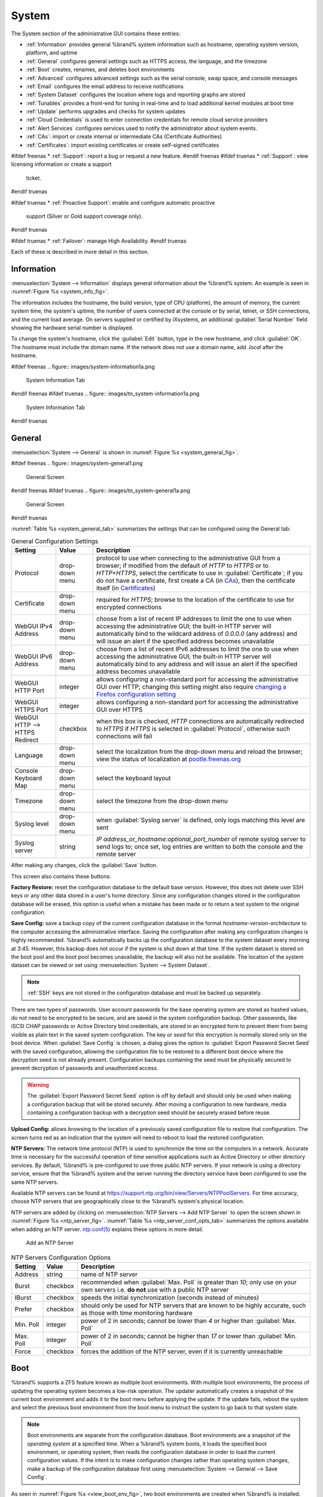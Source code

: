 .. _System:

System
======

The System section of the administrative GUI contains these entries:

* :ref:`Information` provides general %brand% system information
  such as hostname, operating system version, platform, and uptime

* :ref:`General` configures general settings such as HTTPS access, the
  language, and the timezone

* :ref:`Boot` creates, renames, and deletes boot environments

* :ref:`Advanced` configures advanced settings such as the serial
  console, swap space, and console messages

* :ref:`Email` configures the email address to receive notifications

* :ref:`System Dataset` configures the location where logs and
  reporting graphs are stored

* :ref:`Tunables` provides a front-end for tuning in real-time and to
  load additional kernel modules at boot time

* :ref:`Update` performs upgrades and checks for system
  updates

* :ref:`Cloud Credentials` is used to enter connection credentials for
  remote cloud service providers

* :ref:`Alert Services` configures services used to notify the
  administrator about system events.

* :ref:`CAs`: import or create internal or intermediate CAs
  (Certificate Authorities)

* :ref:`Certificates`: import existing certificates or create
  self-signed certificates

#ifdef freenas
* :ref:`Support`: report a bug or request a new feature.
#endif freenas
#ifdef truenas
* :ref:`Support`: view licensing information or create a support
  ticket.
#endif truenas

#ifdef truenas
* :ref:`Proactive Support`: enable and configure automatic proactive
  support (Silver or Gold support coverage only).
#endif truenas

#ifdef truenas
* :ref:`Failover`: manage High Availability.
#endif truenas


Each of these is described in more detail in this section.


.. _Information:

Information
-----------

:menuselection:`System --> Information`
displays general information about the %brand% system. An example is
seen in
:numref:`Figure %s <system_info_fig>`.

The information includes the hostname, the build version, type of CPU
(platform), the amount of memory, the current system time, the
system's uptime, the number of users connected at the console or by
serial, telnet, or SSH connections, and the current load average. On
servers supplied or certified by iXsystems, an additional
:guilabel:`Serial Number` field showing the hardware serial number is
displayed.

To change the system's hostname, click the :guilabel:`Edit` button,
type in the new hostname, and click :guilabel:`OK`. The hostname must
include the domain name. If the network does not use a domain name,
add *.local* after the hostname.


.. _system_info_fig:

#ifdef freenas
.. figure:: images/system-information1a.png

   System Information Tab
#endif freenas
#ifdef truenas
.. figure:: images/tn_system-information1a.png

   System Information Tab
#endif truenas


.. _General:

General
-------

:menuselection:`System --> General`
is shown in
:numref:`Figure %s <system_general_fig>`.

.. _system_general_fig:

#ifdef freenas
.. figure:: images/system-general1.png

   General Screen
#endif freenas
#ifdef truenas
.. figure:: images/tn_system-general1a.png

   General Screen
#endif truenas


:numref:`Table %s <system_general_tab>` summarizes the settings that
can be configured using the General tab:


.. tabularcolumns:: |>{\RaggedRight}p{\dimexpr 0.25\linewidth-2\tabcolsep}
                    |>{\RaggedRight}p{\dimexpr 0.12\linewidth-2\tabcolsep}
                    |>{\RaggedRight}p{\dimexpr 0.63\linewidth-2\tabcolsep}|

.. _system_general_tab:

.. table:: General Configuration Settings
   :class: longtable

   +----------------------+----------------+--------------------------------------------------------------------------------------------------------------------------+
   | Setting              | Value          | Description                                                                                                              |
   |                      |                |                                                                                                                          |
   +======================+================+==========================================================================================================================+
   | Protocol             | drop-down menu | protocol to use when connecting to the administrative GUI from a browser; if modified from the default of *HTTP* to      |
   |                      |                | *HTTPS* or to                                                                                                            |
   |                      |                | *HTTP+HTTPS*, select the certificate to use in :guilabel:`Certificate`; if you do not have a certificate, first          |
   |                      |                | create a CA (in `CAs`_), then the certificate itself (in `Certificates`_)                                                |
   |                      |                |                                                                                                                          |
   +----------------------+----------------+--------------------------------------------------------------------------------------------------------------------------+
   | Certificate          | drop-down menu | required for *HTTPS*; browse to the location of the certificate to use for encrypted connections                         |
   |                      |                |                                                                                                                          |
   +----------------------+----------------+--------------------------------------------------------------------------------------------------------------------------+
   | WebGUI IPv4 Address  | drop-down menu | choose from a list of recent IP addresses to limit the one to use when accessing the administrative GUI; the             |
   |                      |                | built-in HTTP server will automatically bind to the wildcard address of *0.0.0.0* (any address) and will issue an        |
   |                      |                | alert if the specified address becomes unavailable                                                                       |
   |                      |                |                                                                                                                          |
   +----------------------+----------------+--------------------------------------------------------------------------------------------------------------------------+
   | WebGUI IPv6 Address  | drop-down menu | choose from a list of recent IPv6 addresses to limit the one to use when accessing the administrative GUI; the           |
   |                      |                | built-in HTTP server will automatically bind to any address and will issue an alert                                      |
   |                      |                | if the specified address becomes unavailable                                                                             |
   |                      |                |                                                                                                                          |
   +----------------------+----------------+--------------------------------------------------------------------------------------------------------------------------+
   | WebGUI HTTP Port     | integer        | allows configuring a non-standard port for accessing the administrative GUI over HTTP; changing this setting             |
   |                      |                | might also require                                                                                                       |
   |                      |                | `changing a Firefox configuration setting                                                                                |
   |                      |                | <http://www.redbrick.dcu.ie/%7Ed_fens/articles/Firefox:_This_Address_is_Restricted>`_                                    |
   +----------------------+----------------+--------------------------------------------------------------------------------------------------------------------------+
   | WebGUI HTTPS Port    | integer        | allows configuring a non-standard port for accessing the administrative GUI over HTTPS                                   |
   |                      |                |                                                                                                                          |
   +----------------------+----------------+--------------------------------------------------------------------------------------------------------------------------+
   | WebGUI HTTP -->      | checkbox       | when this box is checked, *HTTP* connections are automatically redirected to                                             |
   | HTTPS Redirect       |                | *HTTPS* if                                                                                                               |
   |                      |                | *HTTPS* is selected in :guilabel:`Protocol`, otherwise such connections will fail                                        |
   |                      |                |                                                                                                                          |
   |                      |                |                                                                                                                          |
   +----------------------+----------------+--------------------------------------------------------------------------------------------------------------------------+
   | Language             | drop-down menu | select the localization from the drop-down menu and reload the browser; view the status of localization at               |
   |                      |                | `pootle.freenas.org <http://pootle.freenas.org/>`_                                                                       |
   |                      |                |                                                                                                                          |
   +----------------------+----------------+--------------------------------------------------------------------------------------------------------------------------+
   | Console Keyboard Map | drop-down menu | select the keyboard layout                                                                                               |
   |                      |                |                                                                                                                          |
   +----------------------+----------------+--------------------------------------------------------------------------------------------------------------------------+
   | Timezone             | drop-down menu | select the timezone from the drop-down menu                                                                              |
   |                      |                |                                                                                                                          |
   +----------------------+----------------+--------------------------------------------------------------------------------------------------------------------------+
   | Syslog level         | drop-down menu | when :guilabel:`Syslog server` is defined, only logs matching this level are sent                                        |
   |                      |                |                                                                                                                          |
   +----------------------+----------------+--------------------------------------------------------------------------------------------------------------------------+
   | Syslog server        | string         | *IP address_or_hostname:optional_port_number* of remote syslog server to send logs to; once set, log entries             |
   |                      |                | are written to both the console and the remote server                                                                    |
   |                      |                |                                                                                                                          |
   +----------------------+----------------+--------------------------------------------------------------------------------------------------------------------------+


After making any changes, click the :guilabel:`Save` button.

This screen also contains these buttons:

**Factory Restore:** reset the configuration database to the default
base version. However, this does not delete user SSH keys or any other
data stored in a user's home directory. Since any configuration
changes stored in the configuration database will be erased, this
option is useful when a mistake has been made or to return a test
system to the original configuration.

**Save Config:** save a backup copy of the current configuration
database in the format *hostname-version-architecture* to the computer
accessing the administrative interface. Saving the configuration after
making any configuration changes is highly recommended. %brand%
automatically backs up the configuration database to the system
dataset every morning at 3:45. However, this backup does not occur if
the system is shut down at that time. If the system dataset is stored
on the boot pool and the boot pool becomes unavailable, the backup
will also not be available. The location of the system dataset can be
viewed or set using
:menuselection:`System --> System Dataset`.


.. note:: :ref:`SSH` keys are not stored in the configuration database
   and must be backed up separately.


There are two types of passwords. User account passwords for the base
operating system are stored as hashed values, do not need to be
encrypted to be secure, and are saved in the system configuration
backup. Other passwords, like iSCSI CHAP passwords or Active Directory
bind credentials, are stored in an encrypted form to prevent them from
being visible as plain text in the saved system configuration. The key
or *seed* for this encryption is normally stored only on the boot
device. When :guilabel:`Save Config` is chosen, a dialog gives the
option to :guilabel:`Export Password Secret Seed` with the saved
configuration, allowing the configuration file to be restored to
a different boot device where the decryption seed is not already
present. Configuration backups containing the seed must be physically
secured to prevent decryption of passwords and unauthorized access.

.. warning:: The :guilabel:`Export Password Secret Seed` option is off
   by default and should only be used when making a configuration
   backup that will be stored securely. After moving a configuration
   to new hardware, media containing a configuration backup with a
   decryption seed should be securely erased before reuse.

**Upload Config:** allows browsing to the location of a previously
saved configuration file to restore that configuration. The screen
turns red as an indication that the system will need to reboot to load
the restored configuration.

**NTP Servers:** The network time protocol (NTP) is used to
synchronize the time on the computers in a network. Accurate time is
necessary for the successful operation of time sensitive applications
such as Active Directory or other directory services. By default,
%brand% is pre-configured to use three public NTP servers. If your
network is using a directory service, ensure that the %brand% system
and the server running the directory service have been configured to
use the same NTP servers.

Available NTP servers can be found at
`<https://support.ntp.org/bin/view/Servers/NTPPoolServers>`_.
For time accuracy, choose NTP servers that are geographically close to
the %brand% system's physical location.

NTP servers are added by clicking on
:menuselection:`NTP Servers --> Add NTP Server`
to open the screen shown in
:numref:`Figure %s <ntp_server_fig>`.
:numref:`Table %s <ntp_server_conf_opts_tab>`
summarizes the options available when adding an NTP server.
`ntp.conf(5) <http://www.freebsd.org/cgi/man.cgi?query=ntp.conf>`_
explains these options in more detail.


.. _ntp_server_fig:

.. figure:: images/ntp1.png

   Add an NTP Server


.. tabularcolumns:: |>{\RaggedRight}p{\dimexpr 0.25\linewidth-2\tabcolsep}
                    |>{\RaggedRight}p{\dimexpr 0.12\linewidth-2\tabcolsep}
                    |>{\RaggedRight}p{\dimexpr 0.63\linewidth-2\tabcolsep}|

.. _ntp_server_conf_opts_tab:

.. table:: NTP Servers Configuration Options
   :class: longtable

   +-------------+-----------+----------------------------------------------------------------------------------------------------+
   | Setting     | Value     | Description                                                                                        |
   |             |           |                                                                                                    |
   |             |           |                                                                                                    |
   +=============+===========+====================================================================================================+
   | Address     | string    | name of NTP server                                                                                 |
   |             |           |                                                                                                    |
   +-------------+-----------+----------------------------------------------------------------------------------------------------+
   | Burst       | checkbox  | recommended when :guilabel:`Max. Poll` is greater than *10*; only use on your own servers i.e.     |
   |             |           | **do not** use with a public NTP server                                                            |
   |             |           |                                                                                                    |
   +-------------+-----------+----------------------------------------------------------------------------------------------------+
   | IBurst      | checkbox  | speeds the initial synchronization (seconds instead of minutes)                                    |
   |             |           |                                                                                                    |
   +-------------+-----------+----------------------------------------------------------------------------------------------------+
   | Prefer      | checkbox  | should only be used for NTP servers that are known to be highly accurate, such as those with       |
   |             |           | time monitoring hardware                                                                           |
   +-------------+-----------+----------------------------------------------------------------------------------------------------+
   | Min. Poll   | integer   | power of 2 in seconds; cannot be lower than                                                        |
   |             |           | *4* or higher than :guilabel:`Max. Poll`                                                           |
   |             |           |                                                                                                    |
   +-------------+-----------+----------------------------------------------------------------------------------------------------+
   | Max. Poll   | integer   | power of 2 in seconds; cannot be higher than                                                       |
   |             |           | *17* or lower than :guilabel:`Min. Poll`                                                           |
   |             |           |                                                                                                    |
   +-------------+-----------+----------------------------------------------------------------------------------------------------+
   | Force       | checkbox  | forces the addition of the NTP server, even if it is currently unreachable                         |
   |             |           |                                                                                                    |
   +-------------+-----------+----------------------------------------------------------------------------------------------------+


.. index:: Boot Environments, Multiple Boot Environments
.. _Boot:

Boot
----

%brand% supports a ZFS feature known as multiple boot environments.
With multiple boot environments, the process of updating the operating
system becomes a low-risk operation. The updater automatically creates
a snapshot of the current boot environment and adds it to the boot
menu before applying the update. If the update fails, reboot the
system and select the previous boot environment from the boot menu to
instruct the system to go back to that system state.

.. note:: Boot environments are separate from the configuration
   database. Boot environments are a snapshot of the
   *operating system* at a specified time. When a %brand% system
   boots, it loads the specified boot environment, or operating
   system, then reads the configuration database in order to load the
   current configuration values. If the intent is to make
   configuration changes rather than operating system changes, make a
   backup of the configuration database first using
   :menuselection:`System --> General --> Save Config`.

As seen in
:numref:`Figure %s <view_boot_env_fig>`,
two boot environments are created when %brand% is installed. The
system will boot into the *default* boot environment and users can
make their changes and update from this version. The other boot
environment, named *Initial-Install* can be booted into if the system
needs to be returned to a pristine, non-configured version of the
installation.

If the :ref:`Wizard` was used, a third boot environment called
:samp:`Wizard-{date}` is also created, indicating the date and time
the :ref:`Wizard` was run.

.. _view_boot_env_fig:

#ifdef freenas
.. figure:: images/system-bootenv1a.png

   Viewing Boot Environments
#endif freenas
#ifdef truenas
.. figure:: images/tn_system-bootenv1a.png

   Viewing Boot Environments
#endif truenas


Each boot environment entry contains this information:

* **Name:** the name of the boot entry as it will appear in the boot
  menu.

* **Active:** indicates which entry will boot by default if the user
  does not select another entry in the boot menu.

* **Created:** indicates the date and time the boot entry was created.

* **Keep:** indicates whether or not this boot environment can be
  pruned if an update does not have enough space to proceed. Click the
  entry's :guilabel:`Keep` button if that boot environment should not
  be automatically pruned.

Highlight an entry to view its configuration buttons.  These
configuration buttons are shown:

* **Rename:** used to change the name of the boot environment.

* **Keep/Unkeep:** used to toggle whether or not the updater can prune
  (automatically delete) this boot environment if there is not enough
  space to proceed with the update.

* **Clone:** used to create a copy of the highlighted boot
  environment.

* **Delete:** used to delete the highlighted entry, which also removes
  that entry from the boot menu. Since you cannot delete an entry that
  has been activated, this button will not appear for the active boot
  environment. If you need to delete an entry that  is currently
  activated, first activate another entry, which will clear the
  *On reboot* field of the currently activated entry. Note that this
  button will not be displayed for the *default* boot environment as
  this entry is needed in order to return the system to the original
  installation state.

* **Activate:** only appears on entries which are not currently set to
  :guilabel:`Active`. Changes the selected entry to the default boot
  entry on next boot. Its status changes to :guilabel:`On Reboot` and
  the current :guilabel:`Active` entry changes from
  :guilabel:`On Reboot, Now` to :guilabel:`Now`, indicating that it
  was used on the last boot but will not be used on the next boot.

The buttons above the boot entries can be used to:

* **Create:** a manual boot environment. A pop-up menu prompts for
  entry of a :guilabel:`Name` for the boot environment. When entering
  the name, only alphanumeric characters, underscores, and dashes are
  allowed.

* **Scrub Boot:** can be used to perform a manual scrub of the boot
  devices. By default, the boot device is scrubbed every 7 days. To
  change the default interval, change the number in the
  :guilabel:`Automatic scrub interval (in days)` field. The date and
  results of the last scrub are also listed in this screen. The
  condition of the boot device should be listed as *HEALTHY*.

* **Status:** click this button to see the status of the boot devices.
  :numref:`Figure %s <status_boot_dev_fig>`,
  shows only one boot device, which is *ONLINE*.


.. _status_boot_dev_fig:

#ifdef freenas
.. figure:: images/be2.png

   Viewing the Status of the Boot Device
#endif freenas
#ifdef truenas
.. figure:: images/tn_be2.png

   Viewing the Status of the Boot Device
#endif truenas


#ifdef freenas
If the system has a mirrored boot device and one of the boot devices
has an *OFFLINE* :guilabel:`Status`, click the device to replace,
then click :guilabel:`Replace` to rebuild the boot mirror.
#endif freenas
#ifdef truenas
If one of the boot devices has a :guilabel:`Status` of *OFFLINE*,
click the device to replace, select the new replacement device, and
click :guilabel:`Replace Disk` to rebuild the boot mirror.
#endif truenas

#ifdef freenas
Note that
**you cannot replace the boot device if it is the only boot device**
as it contains the operating system itself.
#endif freenas

:numref:`Figure %s <be_in_menu_fig>`
shows a sample boot menu.


.. _be_in_menu_fig:

#ifdef freenas
.. figure:: images/be3c.png

   Boot Environments in Boot Menu
#endif freenas
#ifdef truenas
.. figure:: images/tn_be3b.png

   Boot Environments in Boot Menu
#endif truenas


The first entry is the active boot environment, or the one that the
system has been configured to boot into. To boot into a different boot
environment, press the :kbd:`spacebar` to pause this screen, use the
down arrow to select :guilabel:`Boot Environment Menu`, and press
:kbd:`Enter`. A menu displays the other available boot environments.
Use the up/down arrows to select the desired boot environment and
press :kbd:`Enter` to boot into it. To always boot into that boot
environment, go to :menuselection:`System --> Boot`, highlight that
entry, and click the :guilabel:`Activate` button.


#ifdef freenas
.. index:: Mirroring the Boot Device
.. _Mirroring the Boot Device:

Mirroring the Boot Device
~~~~~~~~~~~~~~~~~~~~~~~~~

If the system is currently booting from one device, you can add
another device to create a mirrored boot device. This way, if one
device fails, the system still has a copy of the boot file system and
can be configured to boot from the remaining device in the mirror.

.. note:: When adding another boot device, it must be the same size
   (or larger) as the existing boot device. Different models of USB
   devices which advertise the same size may not necessarily be the
   same size. For this reason, it is recommended to use the same model
   of USB drive.

In the example shown in
:numref:`Figure %s <mirror_boot_dev_fig>`,
the user has clicked
:menuselection:`System --> Boot --> Status`
to display the current status of the boot device. The example
indicates that there is currently one device, *ada0p2*, its status is
*ONLINE*, and it is currently the only boot device as indicated by the
word *stripe*. To create a mirrored boot device, click either the
entry called *freenas-boot* or *stripe*, then click the
:guilabel:`Attach` button. If another device is available, it appears
in the :guilabel:`Member disk` drop-down menu. Select the desired
device, then click :guilabel:`Attach Disk`.


.. _mirror_boot_dev_fig:

.. figure:: images/mirror1.png

   Mirroring a Boot Device


Once the mirror is created, the :guilabel:`Status` screen indicates
that it is now a *mirror*. The number of devices in the mirror are
shown, as seen in the example in
:numref:`Figure %s <mirror_boot_status_fig>`.

.. _mirror_boot_status_fig:

.. figure:: images/mirror2.png

   Viewing the Status of a Mirrored Boot Device
#endif freenas


.. _Advanced:

Advanced
--------

:menuselection:`System --> Advanced`
is shown in
:numref:`Figure %s <system_adv_fig>`.
The configurable settings are summarized in
:numref:`Table %s <adv_config_tab>`.


.. _system_adv_fig:

#ifdef freenas
.. figure:: images/system-advanced1a.png

   Advanced Screen
#endif freenas
#ifdef truenas
.. figure:: images/tn_system-advanced1b.png

   Advanced Screen
#endif truenas


.. tabularcolumns:: |>{\RaggedRight}p{\dimexpr 0.25\linewidth-2\tabcolsep}
                    |>{\RaggedRight}p{\dimexpr 0.12\linewidth-2\tabcolsep}
                    |>{\RaggedRight}p{\dimexpr 0.63\linewidth-2\tabcolsep}|

.. _adv_config_tab:

.. table:: Advanced Configuration Settings
   :class: longtable

   +------------------------------------------+----------------------------------+------------------------------------------------------------------------------+
   | Setting                                  | Value                            | Description                                                                  |
   |                                          |                                  |                                                                              |
   +==========================================+==================================+==============================================================================+
   | Show Text Console Without Password Prompt| checkbox                         | unchecking this box removes the console menu shown in                        |
   |                                          |                                  | :numref:`Figure %s <console_setup_menu_fig>`                                 |
   +------------------------------------------+----------------------------------+------------------------------------------------------------------------------+
   | Use Serial Console                       | checkbox                         | **do not** check this box if the serial port is disabled                     |
   |                                          |                                  |                                                                              |
   +------------------------------------------+----------------------------------+------------------------------------------------------------------------------+
   | Serial Port Address                      | string                           | serial port address in hex                                                   |
   |                                          |                                  |                                                                              |
   +------------------------------------------+----------------------------------+------------------------------------------------------------------------------+
   | Serial Port Speed                        | drop-down menu                   | select the speed used by the serial port                                     |
   |                                          |                                  |                                                                              |
   +------------------------------------------+----------------------------------+------------------------------------------------------------------------------+
   | Enable screen saver                      | checkbox                         | enable or disable the console screen saver                                   |
   |                                          |                                  |                                                                              |
   +------------------------------------------+----------------------------------+------------------------------------------------------------------------------+
   | Enable powerd (Power Saving Daemon)      | checkbox                         | `powerd(8) <http://www.freebsd.org/cgi/man.cgi?query=powerd>`_               |
   |                                          |                                  | monitors the system state and sets the CPU frequency accordingly             |
   |                                          |                                  |                                                                              |
   #ifdef freenas
   +------------------------------------------+----------------------------------+------------------------------------------------------------------------------+
   | Swap size                                | non-zero integer representing GB | by default, all data disks are created with this amount of swap; this        |
   |                                          |                                  | setting does not affect log or cache devices as they are created without     |
   |                                          |                                  | swap                                                                         |
   |                                          |                                  |                                                                              |
   #endif freenas
   +------------------------------------------+----------------------------------+------------------------------------------------------------------------------+
   | Show console messages in the footer      | checkbox                         | display console messages in real time at bottom of browser; click the        |
   |                                          |                                  | console to bring up a scrollable screen; check the :guilabel:`Stop refresh`  |
   |                                          |                                  | box in the scrollable screen to pause updating and uncheck the box           |
   |                                          |                                  | to continue to watch the messages as they occur                              |
   |                                          |                                  |                                                                              |
   +------------------------------------------+----------------------------------+------------------------------------------------------------------------------+
   | Show tracebacks in case of fatal errors  | checkbox                         | provides a pop-up of diagnostic information when a fatal error occurs        |
   |                                          |                                  |                                                                              |
   +------------------------------------------+----------------------------------+------------------------------------------------------------------------------+
   | Show advanced fields by default          | checkbox                         | several GUI menus provide an :guilabel:`Advanced Mode` button to access      |
   |                                          |                                  | additional features; enabling this shows these features by default           |
   |                                          |                                  |                                                                              |
   +------------------------------------------+----------------------------------+------------------------------------------------------------------------------+
   | Enable autotune                          | checkbox                         | enables :ref:`autotune` which attempts to optimize the system depending      |
   |                                          |                                  | upon the hardware which is installed                                         |
   |                                          |                                  |                                                                              |
   +------------------------------------------+----------------------------------+------------------------------------------------------------------------------+
   | Enable debug kernel                      | checkbox                         | when checked, next boot uses a debug version of the kernel                   |
   |                                          |                                  |                                                                              |
   +------------------------------------------+----------------------------------+------------------------------------------------------------------------------+
   | Enable automatic upload of kernel        | checkbox                         | when checked, kernel crash dumps and telemetry (some system stats, collectd  |
   | crash dumps and daily telemetry          |                                  | RRDs, and select syslog messages) are automatically sent to the development  |
   |                                          |                                  | team for diagnosis                                                           |
   |                                          |                                  |                                                                              |
   +------------------------------------------+----------------------------------+------------------------------------------------------------------------------+
   | MOTD banner                              | string                           | message to be shown when a user logs in with SSH                             |
   |                                          |                                  |                                                                              |
   +------------------------------------------+----------------------------------+------------------------------------------------------------------------------+
   | Periodic Notification User               | drop-down menu                   | user to receive security output emails; this output runs nightly             |
   |                                          |                                  | but only sends an email when the system reboots or encounters an error       |
   |                                          |                                  |                                                                              |
   +------------------------------------------+----------------------------------+------------------------------------------------------------------------------+
   | Remote Graphite Server hostname          | string                           | IP address or hostname of a remote server running                            |
   |                                          |                                  | `Graphite <http://graphite.wikidot.com/>`_                                   |
   |                                          |                                  |                                                                              |
   +------------------------------------------+----------------------------------+------------------------------------------------------------------------------+
   | Use FQDN for logging                     | checkbox                         | when checked, include the Fully-Qualified Domain Name in logs to precisely   |
   |                                          |                                  | identify systems with similar hostnames                                      |
   +------------------------------------------+----------------------------------+------------------------------------------------------------------------------+

Click the :guilabel:`Save` button after making any changes.

This tab also contains this button:

**Save Debug:** used to generate a text file of diagnostic
information. After the debug data is collected, the system prompts for
a location to save the generated ASCII text file.


.. index:: Autotune
.. _Autotune:

Autotune
~~~~~~~~

#ifdef freenas
%brand% provides an autotune script which optimizes the system
depending on the installed hardware. For example, if a ZFS volume
exists on a system with limited RAM, the autotune script automatically
adjusts some ZFS sysctl values in an attempt to minimize ZFS memory
starvation issues. It should only be used as a temporary measure on a
system that hangs until the underlying hardware issue is addressed by
adding more RAM. Autotune will always slow such a system, as it caps
the ARC.

The :guilabel:`Enable autotune` checkbox in
:menuselection:`System --> Advanced`
is unchecked by default. Check this box to run the autotuner at boot
time. If you would like the script to run immediately, the system must
be rebooted.

If the autotune script adjusts any settings, the changed values appear
in
:menuselection:`System --> Tunables`.
These values can be modified and overridden. Note that deleting
tunables that were created by autotune only affects the current
session, as autotune-set tunables are recreated at boot.

When attempting to increase the performance of the %brand% system, and
particularly when the current hardware may be limiting performance,
try enabling autotune.

For those who wish to see which checks are performed, the autotune
script is located in :file:`/usr/local/bin/autotune`.
#endif freenas
#ifdef truenas
%brand% provides an autotune script which optimizes the system. The
:guilabel:`Enable autotune` checkbox in
:menuselection:`System --> Advanced` is checked by default, so this
script runs automatically. It is recommended to leave autotune enabled
unless advised otherwise by an iXsystems support engineer.

If the autotune script adjusts any settings, the changed values appear
in
:menuselection:`System --> Tunables`.
While these values can be modified and overridden, speak to your
support engineer beforehand as manual changes can have a negative
impact on system performance. Note that deleting tunables that
were created by autotune only affects the current session, as
autotune-set tunables are recreated at boot.

For those who wish to see which checks are performed, the autotune
script is located in :file:`/usr/local/bin/autotune`.
#endif truenas


.. index:: Email
.. _Email:

Email
-----

An automatic script sends a nightly email to the *root* user account
containing important information such as the health of the disks.
:ref:`Alert` events are also emailed to the *root* user account.
Problems with :ref:`Scrubs` are reported separately in an email sent
at 03:00AM.


.. note:: :ref:`S.M.A.R.T.` reports are mailed separately to the
   address configured in that service.


The administrator typically does not read email directly on
the %brand% system. Instead, these emails are usually sent to an
external email address where they can be read more conveniently. It is
important to configure the system so it can send these emails to the
administrator's remote email account so they are aware of problems or
status changes.

The first step is to set the remote address where email will be sent.
Select
:menuselection:`Users --> View Users`, click on *root* to highlight
that user, then click :guilabel:`Change E-mail`. Enter the email
address on the remote system where email is to be sent, like
*admin@example.com*.

Additional configuration is performed with
:menuselection:`System --> Email`,
shown in
:numref:`Figure %s <email_conf_fig>`.


.. _email_conf_fig:

#ifdef freenas
.. figure:: images/system-email1.png

   Email Screen
#endif freenas
#ifdef truenas
.. figure:: images/tn_system-email1a.png

   Email Screen
#endif truenas


.. tabularcolumns:: |p{1.2in}|p{1.2in}|p{3.6in}|
.. tabularcolumns:: |>{\RaggedRight}p{\dimexpr 0.20\linewidth-2\tabcolsep}
                    |>{\RaggedRight}p{\dimexpr 0.20\linewidth-2\tabcolsep}
                    |>{\RaggedRight}p{\dimexpr 0.60\linewidth-2\tabcolsep}|

.. _email_conf_tab:

.. table:: Email Configuration Settings
   :class: longtable

   +----------------------+----------------------+-------------------------------------------------------------------------------------------------+
   | Setting              | Value                | Description                                                                                     |
   |                      |                      |                                                                                                 |
   +======================+======================+=================================================================================================+
   | From email           | string               | the envelope **From** address shown in the email; this can be set to assist with filtering      |
   |                      |                      | mail on the receiving system                                                                    |
   +----------------------+----------------------+-------------------------------------------------------------------------------------------------+
   | Outgoing mail server | string or IP address | hostname or IP address of SMTP server to use for sending this email                             |
   |                      |                      |                                                                                                 |
   +----------------------+----------------------+-------------------------------------------------------------------------------------------------+
   | Port to connect to   | integer              | SMTP port number, typically *25*,                                                               |
   |                      |                      | *465* (secure SMTP), or                                                                         |
   |                      |                      | *587* (submission)                                                                              |
   |                      |                      |                                                                                                 |
   +----------------------+----------------------+-------------------------------------------------------------------------------------------------+
   | TLS/SSL              | drop-down menu       | encryption type; choices are *Plain*,                                                           |
   |                      |                      | *SSL*, or                                                                                       |
   |                      |                      | *TLS*                                                                                           |
   |                      |                      |                                                                                                 |
   +----------------------+----------------------+-------------------------------------------------------------------------------------------------+
   | Use                  | checkbox             | enable/disable                                                                                  |
   | SMTP                 |                      | `SMTP AUTH <http://en.wikipedia.org/wiki/SMTP_Authentication>`_                                 |
   | Authentication       |                      | using PLAIN SASL; if checked, enter the required :guilabel:`Username` and                       |
   |                      |                      | :guilabel:`Password`                                                                            |
   +----------------------+----------------------+-------------------------------------------------------------------------------------------------+
   | Username             | string               | enter the username if the SMTP server requires authentication                                   |
   |                      |                      |                                                                                                 |
   +----------------------+----------------------+-------------------------------------------------------------------------------------------------+
   | Password             | string               | enter the password if the SMTP server requires authentication                                   |
   |                      |                      |                                                                                                 |
   +----------------------+----------------------+-------------------------------------------------------------------------------------------------+
   | Password             | string               | enter the same password again for confirmation                                                  |
   | Confirmation         |                      |                                                                                                 |
   +----------------------+----------------------+-------------------------------------------------------------------------------------------------+


Click the :guilabel:`Send Test Mail` button to verify that the
configured email settings are working. If the test email fails,
double-check the destination email address by clicking the
:guilabel:`Change E-mail` button for the *root* account in
:menuselection:`Account --> Users --> View Users`.
Test mail cannot be sent unless the *root* email address has been set.

Configuring email for TLS/SSL email providers is described in
`Are you having trouble getting FreeNAS to email you in Gmail?
<https://forums.freenas.org/index.php?threads/are-you-having-trouble-getting-freenas-to-email-you-in-gmail.22517/>`_.


.. note: The %brand% user who receives periodic email can be set with
   :menuselection:`System --> Advanced` in the
   :guilabel:`Periodic Notification User` field.


.. index:: System Dataset

.. _System Dataset:

System Dataset
--------------

:menuselection:`System --> System Dataset`,
shown in
:numref:`Figure %s <system_dataset_fig>`,
is used to select the pool which will contain the persistent system
dataset. The system dataset stores debugging core files and Samba4
metadata such as the user/group cache and share level permissions. If
the %brand% system is configured to be a Domain Controller, all of
the domain controller state is stored there as well, including domain
controller users and groups.

.. note:: When the system dataset is moved, a new dataset is created
   and set active. The old dataset is intentionally not deleted by
   the system because the move might be transient or the information
   in the old dataset might be useful for later recovery.


.. _system_dataset_fig:

#ifdef freenas
.. figure:: images/system-system-dataset1.png

   System Dataset Screen
#endif freenas
#ifdef truenas
.. figure:: images/tn_system-system-dataset1a.png

   System Dataset Screen
#endif truenas

.. note:: Encrypted volumes are not displayed in the
   :guilabel:`System dataset pool` drop-down menu.

The system dataset can optionally be configured to also store the
system log and :ref:`Reporting` information. If there are lots of log
entries or reporting information, moving these to the system dataset
will prevent :file:`/var/` on the device holding the operating system
from filling up as :file:`/var/` has limited space.

Use the drop-down menu to select the ZFS volume (pool) to contain the
system dataset. Whenever the location of the system dataset is
changed, a pop-up warning indicates that the SMB service must be
restarted, causing a temporary outage of any active SMB connections.

#ifdef truenas
.. note:: It is recommended to store the system dataset on the
   :file:`freenas-boot` pool. For this reason, a yellow system alert
   will be generated when the system dataset is configured to
   use another pool.
#endif truenas

To store the system log on the system dataset, check the
:guilabel:`Syslog` box.

To store the reporting information on the system dataset, check the
:guilabel:`Reporting Database` box.

If you make any changes, click the :guilabel:`Save` button to save
them.

If you change the pool storing the system dataset at a later time,
%brand% will automatically migrate the existing data in the system
dataset to the new location.


.. note:: Depending on configuration, the system dataset can occupy a
   large amount of space and receive frequent writes. Do not put the
   system dataset on a flash drive or other media with limited space
   or write life.


.. index:: Tunables
.. _Tunables:

Tunables
--------

:menuselection:`System --> Tunables`
can be used to manage the following:

#. **FreeBSD sysctls:** a
   `sysctl(8) <http://www.freebsd.org/cgi/man.cgi?query=sysctl>`_
   makes changes to the FreeBSD kernel running on a %brand% system
   and can be used to tune the system.

#. **FreeBSD loaders:** a loader is only loaded when a FreeBSD-based
   system boots and can be used to pass a parameter to the kernel or
   to load an additional kernel module such as a FreeBSD hardware
   driver.

#. **FreeBSD rc.conf options:**
   `rc.conf(5)
   <https://www.freebsd.org/cgi/man.cgi?query=rc.conf&manpath=FreeBSD+11.0-RELEASE>`_
   is used to pass system configuration options to the system startup
   scripts as the system boots. Since %brand% has been optimized for
   storage, not all of the services mentioned in rc.conf(5) are
   available for configuration. Note that in %brand%, customized
   rc.conf options are stored in
   :file:`/tmp/rc.conf.freenas`.

.. warning:: Adding a sysctl, loader, or :file:`rc.conf` option is an
   advanced feature. A sysctl immediately affects the kernel running
   the %brand% system and a loader could adversely affect the ability
   of the %brand% system to successfully boot.
   **Do not create a tunable on a production system unless you
   understand and have tested the ramifications of that change.**

Since sysctl, loader, and rc.conf values are specific to the kernel
parameter to be tuned, the driver to be loaded, or the service to
configure, descriptions and suggested values can be found in the man
page for the specific driver and in many sections of the
`FreeBSD Handbook <http://www.freebsd.org/handbook>`_.

To add a loader, sysctl, or :file:`rc.conf` option, go to
:menuselection:`System --> Tunables --> Add Tunable`,
to access the screen shown in seen in
:numref:`Figure %s <add_tunable_fig>`.


.. _add_tunable_fig:

.. figure:: images/tunable.png

   Adding a Tunable

:numref:`Table %s <add_tunable_tab>`
summarizes the options when adding a tunable.


.. tabularcolumns:: |>{\RaggedRight}p{\dimexpr 0.16\linewidth-2\tabcolsep}
                    |>{\RaggedRight}p{\dimexpr 0.20\linewidth-2\tabcolsep}
                    |>{\RaggedRight}p{\dimexpr 0.64\linewidth-2\tabcolsep}|

.. _add_tunable_tab:

.. table:: Adding a Tunable
   :class: longtable

   +-------------+-------------------+-------------------------------------------------------------------------------------+
   | Setting     | Value             | Description                                                                         |
   |             |                   |                                                                                     |
   |             |                   |                                                                                     |
   +=============+===================+=====================================================================================+
   | Variable    | string            | typically the name of the sysctl or driver to load, as indicated by its man page    |
   |             |                   |                                                                                     |
   +-------------+-------------------+-------------------------------------------------------------------------------------+
   | Value       | integer or string | value to associate with :guilabel:`Variable`; typically this is set to *YES*        |
   |             |                   | to enable the sysctl or driver specified by the "Variable"                          |
   |             |                   |                                                                                     |
   +-------------+-------------------+-------------------------------------------------------------------------------------+
   | Type        | drop-down menu    | choices are *Loader*,                                                               |
   |             |                   | *rc.conf*, or                                                                       |
   |             |                   | *Sysctl*                                                                            |
   |             |                   |                                                                                     |
   +-------------+-------------------+-------------------------------------------------------------------------------------+
   | Comment     | string            | optional, but a useful reminder for the reason behind adding this tunable           |
   |             |                   |                                                                                     |
   +-------------+-------------------+-------------------------------------------------------------------------------------+
   | Enabled     | checkbox          | uncheck if you would like to disable the tunable without deleting it                |
   |             |                   |                                                                                     |
   +-------------+-------------------+-------------------------------------------------------------------------------------+


.. note:: As soon as a *Sysctl* is added or edited, the running kernel
   changes that variable to the value specified. However, when a
   *Loader* or *rc.conf* value is changed, it does not take effect
   until the system is rebooted. Regardless of the type of tunable,
   changes persist at each boot and across upgrades unless the tunable
   is deleted or its :guilabel:`Enabled` checkbox is unchecked.

Any added tunables are listed in
:menuselection:`System --> Tunables`.
To change the value of an existing tunable, click its :guilabel:`Edit`
button. To remove a tunable, click its :guilabel:`Delete` button.

Restarting the %brand% system after making sysctl changes is
recommended. Some sysctls only take effect at system startup, and
restarting the system guarantees that the setting values correspond
with what is being used by the running system.

The GUI does not display the sysctls that are pre-set when %brand% is
installed. %brand% |release| ships with the following sysctls set:

#ifdef freenas
.. code-block:: none

   kern.metadelay=3
   kern.dirdelay=4
   kern.filedelay=5
   kern.coredump=1
   kern.sugid_coredump=1
   vfs.timestamp_precision=3
   net.link.lagg.lacp.default_strict_mode=0
   vfs.zfs.min_auto_ashift=12
#endif freenas
#ifdef truenas
.. code-block:: none

   kern.metadelay=3
   kern.dirdelay=4
   kern.filedelay=5
   kern.coredump=0
   net.inet.carp.preempt=1
   debug.ddb.textdump.pending=1
   vfs.nfsd.tcpcachetimeo=300
   vfs.nfsd.tcphighwater=150000
   vfs.zfs.vdev.larger_ashift_minimal=0
   net.inet.carp.senderr_demotion_factor=0
   net.inet.carp.ifdown_demotion_factor=0
#endif truenas

**Do not add or edit these default sysctls** as doing so may render
the system unusable.

The GUI does not display the loaders that are pre-set when %brand% is
installed. %brand% |release| ships with these loaders set:

#ifdef freenas
.. code-block:: none

   autoboot_delay="2"
   loader_logo="freenas"
   loader_menu_title="Welcome to FreeNAS"
   loader_brand="freenas-brand"
   loader_version=" "
   kern.cam.boot_delay="30000"
   debug.debugger_on_panic=1
   debug.ddb.textdump.pending=1
   hw.hptrr.attach_generic=0
   vfs.mountroot.timeout="30"
   ispfw_load="YES"
   hint.isp.0.role=2
   hint.isp.1.role=2
   hint.isp.2.role=2
   hint.isp.3.role=2
   module_path="/boot/kernel;/boot/modules;/usr/local/modules"
   net.inet6.ip6.auto_linklocal="0"
   vfs.zfs.vol.mode=2
   kern.geom.label.disk_ident.enable="0"
   hint.ahciem.0.disabled="1"
   hint.ahciem.1.disabled="1"
   kern.msgbufsize="524288"
   hw.usb.no_shutdown_wait=1
#endif freenas
#ifdef truenas
.. code-block:: none

   autoboot_delay="2"
   loader_logo="truenas-logo"
   loader_menu_title="Welcome to TrueNAS"
   loader_brand="truenas-brand"
   loader_version=" "
   kern.cam.boot_delay="10000"
   debug.debugger_on_panic=1
   debug.ddb.textdump.pending=1
   hw.hptrr.attach_generic=0
   ispfw_load="YES"
   module_path="/boot/kernel;/boot/modules;/usr/local/modules"
   net.inet6.ip6.auto_linklocal="0"
   vfs.zfs.vol.mode=2
   kern.geom.label.disk_ident.enable="0"
   hint.ahciem.0.disabled="1"
   hint.ahciem.1.disabled="1"
   kern.msgbufsize="524288"
   kern.ipc.nmbclusters="262144"
   kern.hwpmc.nbuffers="4096"
   kern.hwpmc.nsamples="4096"
   hw.memtest.tests="0"
   vfs.zfs.trim.enabled="0"
   kern.cam.ctl.ha_mode=2
   kern.geom.label.ufs.enable=0
   kern.geom.label.ufsid.enable=0
   hint.ntb_hw.0.config="ntb_nvdimm:1:4:0,ntb_transport"
   hint.ntb_transport.0.config=":3"
   hw.ntb.msix_mw_idx="-1"
#endif truenas

**Do not add or edit the default tunables** as doing so might make the
system unusable.

The ZFS version used in |release| deprecates these tunables:

.. code-block:: none

   vfs.zfs.write_limit_override
   vfs.zfs.write_limit_inflated
   vfs.zfs.write_limit_max
   vfs.zfs.write_limit_min
   vfs.zfs.write_limit_shift
   vfs.zfs.no_write_throttle

After upgrading from an earlier version of %brand%, these tunables are
automatically deleted. Please do not manually add them back.


.. _Update:

Update
------

%brand% has an integrated update system to make it easy to keep up to
date.


.. _Preparing for Updates:

Preparing for Updates
~~~~~~~~~~~~~~~~~~~~~

#ifdef freenas
It is best to perform updates at times the %brand% system is idle,
with no clients connected and no scrubs or other disk activity going
on. A reboot is required after most updates, so they are often planned
for scheduled maintenance times to avoid disrupting user activities.

The update process will not proceed unless there is enough free space
in the boot pool for the new update files. If a space warning is
shown, use :ref:`Boot` to remove unneeded boot environments.
#endif freenas

#ifdef truenas
An update usually takes between thirty minutes and an hour. A reboot
is required after the update, so it is recommended to schedule updates
during a maintenance window, allowing two to three hours to update,
test, and possibly roll back if difficulties are encountered. On very
large systems, a proportionally longer maintenance window is
recommended.

For individual support during an upgrade, please open a ticket at
https://support.ixsystems.com, or call 408-943-4100 to schedule
one. Scheduling at least two days in advance of a planned upgrade
gives time to make sure a specialist is available for assistance.

Updates from older versions of %brand% before 9.3 must be scheduled
with support.

The update process will not proceed unless there is enough free space
in the boot pool for the new update files. If a space warning is
shown, use :ref:`Boot` to remove unneeded boot environments.

Operating system updates only modify the boot devices and do not
affect end-user data on storage drives.

Available ZFS version upgrades are indicated by an :ref:`Alert` in the
graphical user interface. However, upgrading the ZFS version on
storage drives is not recommended until after verifying that rolling
back to previous versions of the operating system will not be
necessary, and that interchanging the devices with some other system
using an older ZFS version is not needed. After a ZFS version upgrade,
the storage devices will not be accessible by older versions of
%brand%.
#endif truenas


.. _Updates and Trains:

Updates and Trains
~~~~~~~~~~~~~~~~~~

%brand% is updated with signed update files. This provides flexibility
in deciding when to upgrade the system with patches, new drivers, or
new features. It also allows "test driving" an upcoming release.
Combined with boot environments, new features or system patches can be
tested while still being able to revert to a previous version of the
operating system (see :ref:`If Something Goes Wrong`). Digital signing
of update files eliminates the need to manually download both an
upgrade file and the associated checksum to verify file integrity.

:numref:`Figure %s <update_options_fig>`
shows an example of the
:menuselection:`System --> Update`
screen.


.. _update_options_fig:

#ifdef freenas
.. figure:: images/system-update1.png

   Update Options
#endif freenas
#ifdef truenas
.. figure:: images/tn_system-update.png

   Update Options
#endif truenas


By default, the system automatically checks for updates and issues an
alert when a new update becomes available. The automatic check can be
disabled by unchecking :guilabel:`Automatically check for updates`.

This screen lists the URL of the official update server in case that
information is needed in a network with outbound firewall
restrictions. It also shows which software branch, or *train*, is
being tracked for updates.

Several trains are available for updates.

.. caution:: **Only Production trains are recommended for regular
   usage.** Other trains are made available for pre-production testing
   and updates to legacy versions. Pre-production testing trains are
   provided only to permit testing of new versions before switching to
   a new branch. Before using a non-production train, be prepared to
   experience bugs or problems. Testers are encouraged to submit bug
   reports at `<https://bugs.freenas.org/>`__.


These trains are available:

#ifdef freenas
**For Production Use**

* **FreeNAS-11-STABLE** (Recommended)

  After testing, new fixes and features are added to this train.
  Selecting this train and applying any pending updates is
  recommended.

**For Pre-Production Testing**

* **FreeNAS-11-Nightlies**

  **Do not use this train in production**. It is the experimental
  branch for future versions and is meant only for testers and
  developers.

**Legacy Versions**

* **FreeNAS-9.10-STABLE**

  Maintenance-only updates to the older version of %brand%. Upgrading
  to FreeNAS-11-STABLE is recommended to ensure that the system
  receives bug fixes and new features.

* **FreeNAS-9.3-STABLE**

  Maintenance-only updates to the older version of %brand%. Upgrading
  to FreeNAS-9.10-STABLE is recommended to ensure that the system
  receives bug fixes and new features.

**Obsolete Versions**

* **FreeNAS-9.10-Nightlies**

  As of May 5, 2017, this train has been replaced by the
  FreeNAS-11-Nightlies train. Please switch to the
  FreeNAS-11-Nightlies train for active support.


To change the train, use the drop-down menu to make a different
selection.

.. note:: The train selector does not allow downgrades. For example,
   the STABLE train cannot be selected while booted into a Nightly
   boot environment, or a 9.3 train cannot be selected while booted
   into a 9.10 boot environment. To go back to an earlier version
   after testing or running a more recent version, reboot and select a
   boot environment for that earlier version. This screen can then be
   used to check for updates that train.


This screen also shows the URL of the official update server. That
information can be required when using a network with outbound
firewall restrictions.
#endif freenas
#ifdef truenas
**For Production Use**

* **TrueNAS-11.0-STABLE** (Recommended)

  After new fixes and features have been tested as production-ready,
  they are added to this train. It is recommended to follow this train
  and to apply any pending updates from it.

**Legacy Versions**

* **TrueNAS-9.10-STABLE**

  Maintenance-only updates for the previous branch of %brand%.

* **TrueNAS-9.3-STABLE**

  Maintenance-only updates for the older 9.3 branch of %brand%. Use
  this train only at the recommendation of an iX support engineer.
#endif truenas

The :guilabel:`Verify Install` button verifies that the operating
system files in the current installation do not have any
inconsistencies. If any problems are found, a pop-up menu lists the
files with checksum mismatches or permission errors.


.. Checking for Updates:

Checking for Updates
~~~~~~~~~~~~~~~~~~~~

#ifdef freenas
Checking for updates by making sure the desired train is selected and
clicking the :guilabel:`Check Now` button. Any available updates are
listed. In the example shown in
:numref:`Figure %s <review_updates_fig>`,
the numbers which begin with a *#* represent the bug report number
from
`bugs.freenas.org <https://bugs.freenas.org>`__.
Numbers which do not begin with a *#* represent a git commit. Click
the :guilabel:`ChangeLog` link to open the log of changes in a web
browser. Click the :guilabel:`ReleaseNotes` link to open the Release
Notes in the browser.


.. _review_updates_fig:

.. figure:: images/update2a.png

   Reviewing Updates
#endif freenas

#ifdef truenas
To see if any updates are available, click the :guilabel:`Check Now`
button. Any available updates are listed.
#endif truenas


Applying Updates
~~~~~~~~~~~~~~~~

Make sure the system is in a low-usage state as described above in
:ref:`Preparing for Updates`.

Click the :guilabel:`OK` button to download and apply the updates. Be
aware that some updates automatically reboot the system after they are
applied.

.. warning:: Each update creates a boot environment. If the update
   process needs more space, it attempts to remove old boot
   environments. Boot environments marked with the *Keep* attribute as
   shown in :ref:`Boot` will not be removed. If space for a new boot
   environment is not available, the upgrade fails. Space on the boot
   device can be manually freed using
   :menuselection:`System --> Boot`.
   Review the boot environments and remove the *Keep* attribute or
   delete any boot environments that are no longer needed.

Updates can also be downloaded and applied later. To do so, uncheck
the :guilabel:`Apply updates after downloading` box before pressing
:guilabel:`OK`. In this case, this screen closes after updates are
downloaded. Downloaded updates are listed in the
:guilabel:`Pending Updates` section of the screen shown in
:numref:`Figure %s <update_options_fig>`.
When ready to apply the previously downloaded updates, click the
:guilabel:`Apply Pending Updates` button. Remember that the system
might reboot after the updates are applied.

.. warning:: After updates have completed, reboot the system.
   Configuration changes made after an update but before that final
   reboot will not be saved.


Manual Updates
~~~~~~~~~~~~~~

Updates can be manually downloaded as a file. These updates are then
applied with the :guilabel:`Manual Update` button. After obtaining the
update file, click :guilabel:`Manual Update` and choose a location to
temporarily store the file on the %brand% system. Use the file browser
to locate the update file, then click :guilabel:`Apply Update` to
apply it.

Manual update files can be identified by their filenames, which end in
:file:`-manual-update-unsigned.tar`.

Manual updates cannot be used to upgrade from older major versions.


#ifdef truenas
.. _Updating from the CLI:

Updating from the Shell
~~~~~~~~~~~~~~~~~~~~~~~

Updates can also be performed from the :ref:`Shell` with an update
file. Make the update file available by copying it to the %brand%
system, then run the update program, giving it the path to the file:
:samp:`freenas-update {update_file}`.


.. _Updating an HA System:

Updating an HA System
~~~~~~~~~~~~~~~~~~~~~

If the %brand% array has been configured for High Availability
(HA), the update process must be started on the active node. Once
the update is complete, the standby node will automatically reboot.
Wait for it to come back up by monitoring the remote console or the
graphical administrative interface of the standby node.

After the standby node has finished booting, it is important to
perform a failover by rebooting the current active node. This action
tells the standby node to import the current configuration and restart
services.

Once the previously active node comes back up as a standby node, use
:menuselection:`System --> Update`
to apply the update on the current active node (which was
previously the passive node). Once complete, the now standby node
will reboot a second time.


.. _If Something Goes Wrong:

If Something Goes Wrong
~~~~~~~~~~~~~~~~~~~~~~~

If an update fails, an alert is issued and the details are written to
:file:`/data/update.failed`.

To return to a previous version of the operating system, physical or
IPMI access to the %brand% console is required. Reboot the system and
press the space bar when the boot menu appears, pausing the boot.
Select an entry with a date prior to the update, then press
:kbd:`Enter` to boot into that version of the operating system before
the update was applied.

#include snippets/upgradingazfspool.rst
#endif truenas


.. index:: Cloud Credentials
.. _Cloud Credentials:

Cloud Credentials
-----------------

%brand% can use cloud services for features like :ref:`Cloud Sync`.
The credentials to provide secure connections with cloud services
are entered here. Supported services are Amazon S3, Backblaze B2, and
Google Cloud Storage.

Select
:menuselection:`System --> Cloud Credentials --> Add Cloud Credential`
to display the dialog shown in
:numref:`Figure %s <cloud_cred_fig>`.


.. _cloud_cred_fig:

.. figure:: images/cloud-cred.png

   Adding Cloud Credentials

Enter a descriptive name for the cloud credential in the
:guilabel`Account Name` field and select a provider. This will activate
the remaining options, which vary by provider, and are shown in
:numref:`Table %s <cloud_cred_tab>`.

.. tabularcolumns:: |>{\RaggedRight}p{\dimexpr 0.16\linewidth-2\tabcolsep}
                    |>{\RaggedRight}p{\dimexpr 0.20\linewidth-2\tabcolsep}
                    |>{\RaggedRight}p{\dimexpr 0.64\linewidth-2\tabcolsep}|

.. _cloud_cred_tab:

.. table:: Cloud Credential Options
   :class: longtable

   +----------------------+----------------------+------------------------------------------------------------------------------------------+
   | Provider             | Setting              | Description                                                                              |
   |                      |                      |                                                                                          |
   +======================+======================+==========================================================================================+
   | Amazon S3            | Access Key           | paste the Amazon account access key                                                      |
   |                      |                      |                                                                                          |
   +----------------------+----------------------+------------------------------------------------------------------------------------------+
   | Amazon S3            | Secret Key           | paste the Amazon account secret key                                                      |
   |                      |                      |                                                                                          |
   +----------------------+----------------------+------------------------------------------------------------------------------------------+
   | Backblaze B2         | Account ID           | enter the ID associated with the Backblaze account                                       |
   |                      |                      |                                                                                          |
   +----------------------+----------------------+------------------------------------------------------------------------------------------+
   | Backblaze B2         | Application Key      | paste the application key                                                                |
   |                      |                      |                                                                                          |
   +----------------------+----------------------+------------------------------------------------------------------------------------------+
   | Google Cloud Storage | JSON Server Account  | browse to the location of the saved key                                                  |
   |                      | Key                  |                                                                                          |
   +----------------------+----------------------+------------------------------------------------------------------------------------------+


Additional fields are displayed after :guilabel:`Provider` is
selected. For Amazon S3, :guilabel:`Access Key` and
:guilabel:`Secret Key` are shown. These values can be can be found on
the Amazon AWS website by clicking on the account name, then
:guilabel:`My Security Credentials` and
:guilabel:`Access Keys (Access Key ID and Secret Access Key)`.
Copy the Access Key value to the %brand% Cloud Credential
:guilabel:`Access Key` field, then enter the :guilabel:`Secret Key`
value saved when the key pair was created. If the Secret Key value is
not known, a new key pair can be created on the same Amazon screen.

.. index:: Alert Services
.. _Alert Services:

Alert Services
--------------

%brand% can use a number of methods to notify the administrator of
system events that require attention. These events are system
:ref:`Alerts <Alert>` marked *WARN* or *CRITICAL*.

Currently available alert services:

* `AWS-SNS <https://aws.amazon.com/sns/>`_

* `Hipchat <https://www.hipchat.com/>`_

* `InfluxDB <https://www.influxdata.com/>`_

* `Slack <https://slack.com/>`_

* `Mattermost <https://about.mattermost.com/>`_

* `OpsGenie <https://www.opsgenie.com/>`_

* `PagerDuty <https://www.pagerduty.com/>`_

* `VictorOps <https://victorops.com/>`_


.. warning:: These alert services might use a third party commercial
   vendor not directly affiliated with iXsystems. Please investigate
   and fully understand that vendor's pricing policies and services
   before using their alert service. iXsystems is not responsible for
   any charges incurred from the use of third party vendors with the
   Alert Services feature.


Select
:menuselection:`System --> Alert Services` to go to the Alert Services
screen. Click :guilabel:`Add Service` to display the dialog shown in
:numref:`Figure %s <alertservices_add_fig>`.


.. _alertservices_add_fig:

.. figure:: images/system-alertservices-add.png

   Add Alert Service


The :guilabel:`Service Name` drop-down menu is used to pick a specific
alert service. The fields shown in the rest of the dialog change to
those required by that service. Enter the required information, check
the :guilabel:`Enabled` checkbox, then click :guilabel:`OK` to save
the settings.

System alerts marked *WARN* or *CRITICAL* are sent to each alert
service that has been configured and enabled.

Alert services can be deleted from this list by clicking them and then
clicking the :guilabel:`Delete` button at the bottom of the window. To
disable an alert service temporarily, click :guilabel:`Edit` and
remove the checkmark from the :guilabel:`Enabled` checkbox.

.. note:: To send a test alert, highlight an alert entry, click
   :guilabel:`Edit`, and click the :guilabel:`Send Test Alert` button.

How it Works
~~~~~~~~~~~~

A *nas-health* service is registered with Consul. This service runs
:file:`/usr/local/etc/consul-checks/freenas_health.sh` periodically,
currently every two minutes. If an alert marked *WARNING* or
*CRITICAL* is found, the *nas-health* service is marked as
"unhealthy", triggering :command:`consul-alerts` to notify configured
alert services.


.. index:: CA, Certificate Authority
.. _CAs:

CAs
---

%brand% can act as a Certificate Authority (CA). When encrypting SSL
or TLS connections to the %brand% system, either import an existing
certificate, or create a CA on the %brand% system, then create a
certificate. This certificate will appear in the drop-down menus for
services that support SSL or TLS.

For secure LDAP, the public key of an existing CA can be imported with
:guilabel:`Import CA`, or a new CA created on the %brand% system and
used on the LDAP server also.

:numref:`Figure %s <cas_fig>`
shows the screen after clicking
:menuselection:`System --> CAs`.

.. _cas_fig:

#ifdef freenas
.. figure:: images/system-cas1.png

   Initial CA Screen
#endif freenas
#ifdef truenas
.. figure:: images/tn_system-ca.png

   Initial CA Screen
#endif truenas


If your organization already has a CA, the CA's certificate and key
can be imported. Click the :guilabel:`Import CA` button to open the
configuration screen shown in
:numref:`Figure %s <import_ca_fig>`.
The configurable options are summarized in
:numref:`Table %s <import_ca_opts_tab>`.


.. _import_ca_fig:

.. figure:: images/system-import-ca.png

   Importing a CA


.. tabularcolumns:: |>{\RaggedRight}p{\dimexpr 0.16\linewidth-2\tabcolsep}
                    |>{\RaggedRight}p{\dimexpr 0.20\linewidth-2\tabcolsep}
                    |>{\RaggedRight}p{\dimexpr 0.64\linewidth-2\tabcolsep}|

.. _import_ca_opts_tab:

.. table:: Importing a CA Options
   :class: longtable

   +----------------------+----------------------+---------------------------------------------------------------------------------------------------+
   | Setting              | Value                | Description                                                                                       |
   |                      |                      |                                                                                                   |
   +======================+======================+===================================================================================================+
   | Identifier           | string               | mandatory; enter a descriptive name for the CA using only alphanumeric,                           |
   |                      |                      | underscore (:literal:`_`), and dash (:literal:`-`) characters                                     |
   |                      |                      |                                                                                                   |
   +----------------------+----------------------+---------------------------------------------------------------------------------------------------+
   | Certificate          | string               | mandatory; paste in the certificate for the CA                                                    |
   |                      |                      |                                                                                                   |
   +----------------------+----------------------+---------------------------------------------------------------------------------------------------+
   | Private Key          | string               | if there is a private key associated with the :guilabel:`Certificate`, paste it here              |
   |                      |                      |                                                                                                   |
   +----------------------+----------------------+---------------------------------------------------------------------------------------------------+
   | Passphrase           | string               | if the :guilabel:`Private Key` is protected by a passphrase, enter it here and repeat             |
   |                      |                      | it in the "Confirm Passphrase" field                                                              |
   |                      |                      |                                                                                                   |
   +----------------------+----------------------+---------------------------------------------------------------------------------------------------+
   | Serial               | string               | mandatory; enter the serial number for the certificate                                            |
   |                      |                      |                                                                                                   |
   +----------------------+----------------------+---------------------------------------------------------------------------------------------------+


To instead create a new CA, first decide if it will be the only CA
which will sign certificates for internal use or if the CA will be
part of a
`certificate chain <https://en.wikipedia.org/wiki/Root_certificate>`_.


To create a CA for internal use only, click the
:guilabel:`Create Internal CA` button which will open the screen shown
in
:numref:`Figure %s <create_ca_fig>`.


.. _create_ca_fig:

.. figure:: images/system-create-internal-ca1.png

   Creating an Internal CA


The configurable options are described in
:numref:`Table %s <internal_ca_opts_tab>`.
When completing the fields for the certificate authority, supply the
information for your organization.


.. tabularcolumns:: |>{\RaggedRight}p{\dimexpr 0.16\linewidth-2\tabcolsep}
                    |>{\RaggedRight}p{\dimexpr 0.20\linewidth-2\tabcolsep}
                    |>{\RaggedRight}p{\dimexpr 0.64\linewidth-2\tabcolsep}|

.. _internal_ca_opts_tab:

.. table:: Internal CA Options
   :class: longtable

   +-------------------------+----------------------+-------------------------------------------------------------------------------------------------+
   | Setting                 | Value                | Description                                                                                     |
   |                         |                      |                                                                                                 |
   +=========================+======================+=================================================================================================+
   | Identifier              | string               | required; enter a descriptive name for the CA using only alphanumeric,                          |
   |                         |                      | underscore (:literal:`_`), and dash (:literal:`-`) characters                                   |
   |                         |                      |                                                                                                 |
   +-------------------------+----------------------+-------------------------------------------------------------------------------------------------+
   | Key Length              | drop-down menu       | for security reasons, a minimum of *2048* is recommended                                        |
   |                         |                      |                                                                                                 |
   +-------------------------+----------------------+-------------------------------------------------------------------------------------------------+
   | Digest Algorithm        | drop-down menu       | the default is acceptable unless your organization requires a different algorithm               |
   |                         |                      |                                                                                                 |
   +-------------------------+----------------------+-------------------------------------------------------------------------------------------------+
   | Lifetime                | integer              | in days                                                                                         |
   |                         |                      |                                                                                                 |
   +-------------------------+----------------------+-------------------------------------------------------------------------------------------------+
   | Country                 | drop-down menu       | select the country for the organization                                                         |
   |                         |                      |                                                                                                 |
   +-------------------------+----------------------+-------------------------------------------------------------------------------------------------+
   | State                   | string               | required; enter the state or province of the organization                                       |
   |                         |                      |                                                                                                 |
   +-------------------------+----------------------+-------------------------------------------------------------------------------------------------+
   | Locality                | string               | required; enter the location of the organization                                                |
   |                         |                      |                                                                                                 |
   +-------------------------+----------------------+-------------------------------------------------------------------------------------------------+
   | Organization            | string               | required; enter the name of the company or organization                                         |
   |                         |                      |                                                                                                 |
   +-------------------------+----------------------+-------------------------------------------------------------------------------------------------+
   | Email Address           | string               | required; enter the email address for the person responsible for the CA                         |
   |                         |                      |                                                                                                 |
   +-------------------------+----------------------+-------------------------------------------------------------------------------------------------+
   | Common Name             | string               | required; enter the fully-qualified hostname (FQDN) of the %brand% system                       |
   |                         |                      |                                                                                                 |
   +-------------------------+----------------------+-------------------------------------------------------------------------------------------------+
   | Subject Alternate Names | string               | newer browsers look for the values in this field to match the domain to the certificate; use a  |
   |                         |                      | space to separate domain names                                                                  |
   |                         |                      |                                                                                                 |
   +-------------------------+----------------------+-------------------------------------------------------------------------------------------------+


To instead create an intermediate CA which is part of a certificate
chain, click the :guilabel:`Create Intermediate CA` button. This
screen adds one more option to the screen shown in
:numref:`Figure %s <create_ca_fig>`:

* **Signing Certificate Authority:** this drop-down menu is used to
  specify the root CA in the certificate chain. This CA must first be
  imported or created.

Any CAs that you import or create will be added as entries in
:menuselection:`System --> CAs`.
The columns in this screen indicate the name of the CA, whether it is
an internal CA, whether the issuer is self-signed, the number of
certificates that have been issued by the CA, the distinguished name
of the CA, the date and time the CA was created, and the date and time
the CA expires.

Clicking the entry for a CA causes these buttons to become available:

* **Export Certificate:** prompts to browse to the location to save a
  copy of the CA's X.509 certificate on the computer being used to
  access the %brand% system.

* **Export Private Key:** prompts to browse to the location to save a
  copy of the CA's private key on the computer being used to access
  the %brand% system. This option only appears if the CA has a private
  key.

* **Delete:** prompts for confirmation before deleting the CA.


.. index:: Certificates
.. _Certificates:

Certificates
------------

%brand% can import existing certificates, create new certificates,
and issue certificate signing requests so that created certificates
can be signed by the CA which was previously imported or created in
:ref:`CAs`.

:numref:`Figure %s <initial_cert_scr_fig>`
shows the initial screen after clicking
:menuselection:`System --> Certificates`.

.. _initial_cert_scr_fig:

#ifdef freenas
.. figure:: images/system-cert1.png

   Initial Certificates Screen
#endif freenas
#ifdef truenas
.. figure:: images/tn_system-cert.png

   Initial Certificates Screen
#endif truenas


To import an existing certificate, click the
:guilabel:`Import Certificate` button to open the configuration screen
shown in
:numref:`Figure %s <import_cert_fig>`.
When importing a certificate chain, paste the primary certificate,
followed by any intermediate certificates, followed by the root CA
certificate.


#ifdef truenas
On %brand% :ref:`High Availability (HA) <Failover>` systems, the
imported certificate must include the IP addresses or DNS hostnames of
both nodes and the CARP virtual IP address. These IP addresses or DNS
hostnames can be placed in the :guilabel:`Subject Alternative Name`
(SAN) x509 extension field.
#endif truenas


The configurable options are summarized in
:numref:`Table %s <cert_import_opt_tab>`.


.. _import_cert_fig:

.. figure:: images/system-import-cert.png

   Importing a Certificate


.. tabularcolumns:: |>{\RaggedRight}p{\dimexpr 0.16\linewidth-2\tabcolsep}
                    |>{\RaggedRight}p{\dimexpr 0.20\linewidth-2\tabcolsep}
                    |>{\RaggedRight}p{\dimexpr 0.64\linewidth-2\tabcolsep}|

.. _cert_import_opt_tab:

.. table:: Certificate Import Options
   :class: longtable

   +----------------------+----------------------+-------------------------------------------------------------------------------------------------+
   | Setting              | Value                | Description                                                                                     |
   |                      |                      |                                                                                                 |
   +======================+======================+=================================================================================================+
   | Identifier           | string               | required; enter a descriptive name for the certificate using only alphanumeric,                 |
   |                      |                      | underscore (:literal:`_`), and dash (:literal:`-`) characters                                   |
   |                      |                      |                                                                                                 |
   +----------------------+----------------------+-------------------------------------------------------------------------------------------------+
   | Certificate          | string               | required; paste the contents of the certificate                                                 |
   |                      |                      |                                                                                                 |
   +----------------------+----------------------+-------------------------------------------------------------------------------------------------+
   | Private Key          | string               | required; paste the private key associated with the certificate                                 |
   |                      |                      |                                                                                                 |
   +----------------------+----------------------+-------------------------------------------------------------------------------------------------+
   | Passphrase           | string               | if the private key is protected by a passphrase, enter it here and repeat it in                 |
   |                      |                      | the :guilabel:`Confirm Passphrase` field                                                        |
   |                      |                      |                                                                                                 |
   +----------------------+----------------------+-------------------------------------------------------------------------------------------------+


To instead create a new self-signed certificate, click the
:guilabel:`Create Internal Certificate` button to see the screen shown
in
:numref:`Figure %s <create_new_cert_fig>`.
The configurable options are summarized in
:numref:`Table %s <cert_create_opts_tab>`.
When completing the fields for the certificate authority, use the
information for your organization. Since this is a self-signed
certificate, use the CA that was imported or created with :ref:`CAs`
as the signing authority.


.. _create_new_cert_fig:

.. figure:: images/system-create-internal-cert1.png

   Creating a New Certificate


.. tabularcolumns:: |>{\RaggedRight}p{\dimexpr 0.20\linewidth-2\tabcolsep}
                    |>{\RaggedRight}p{\dimexpr 0.20\linewidth-2\tabcolsep}
                    |>{\RaggedRight}p{\dimexpr 0.60\linewidth-2\tabcolsep}|

.. _cert_create_opts_tab:

.. table:: Certificate Creation Options
   :class: longtable

   +-------------------------+----------------------+-------------------------------------------------------------------------------------------------+
   | Setting                 | Value                | Description                                                                                     |
   |                         |                      |                                                                                                 |
   +=========================+======================+=================================================================================================+
   | Signing Certificate     | drop-down menu       | required; select the CA which was previously imported or created using :ref:`CAs`               |
   | Authority               |                      |                                                                                                 |
   +-------------------------+----------------------+-------------------------------------------------------------------------------------------------+
   | Identifier              | string               | required; enter a descriptive name for the certificate using only alphanumeric,                 |
   |                         |                      | underscore (:literal:`_`), and dash (:literal:`-`) characters                                   |
   |                         |                      |                                                                                                 |
   +-------------------------+----------------------+-------------------------------------------------------------------------------------------------+
   | Key Length              | drop-down menu       | for security reasons, a minimum of *2048* is recommended                                        |
   |                         |                      |                                                                                                 |
   +-------------------------+----------------------+-------------------------------------------------------------------------------------------------+
   | Digest Algorithm        | drop-down menu       | the default is acceptable unless your organization requires a different algorithm               |
   |                         |                      |                                                                                                 |
   +-------------------------+----------------------+-------------------------------------------------------------------------------------------------+
   | Lifetime                | integer              | in days                                                                                         |
   |                         |                      |                                                                                                 |
   +-------------------------+----------------------+-------------------------------------------------------------------------------------------------+
   | Country                 | drop-down menu       | select the country for the organization                                                         |
   |                         |                      |                                                                                                 |
   +-------------------------+----------------------+-------------------------------------------------------------------------------------------------+
   | State                   | string               | required; enter the state or province for the organization                                      |
   |                         |                      |                                                                                                 |
   +-------------------------+----------------------+-------------------------------------------------------------------------------------------------+
   | Locality                | string               | required; enter the location for the organization                                               |
   |                         |                      |                                                                                                 |
   +-------------------------+----------------------+-------------------------------------------------------------------------------------------------+
   | Organization            | string               | required; enter the name of the company or organization                                         |
   |                         |                      |                                                                                                 |
   +-------------------------+----------------------+-------------------------------------------------------------------------------------------------+
   | Email Address           | string               | required; enter the email address for the person responsible for the CA                         |
   |                         |                      |                                                                                                 |
   +-------------------------+----------------------+-------------------------------------------------------------------------------------------------+
   | Common Name             | string               | required; enter the fully-qualified hostname (FQDN) of the %brand% system                       |
   |                         |                      |                                                                                                 |
   +-------------------------+----------------------+-------------------------------------------------------------------------------------------------+
   | Subject Alternate Names | string               | newer browsers look for the values in this field to match the domain to the certificate; use a  |
   |                         |                      | space to separate domain names                                                                  |
   |                         |                      |                                                                                                 |
   +-------------------------+----------------------+-------------------------------------------------------------------------------------------------+

If you need to use a certificate that is signed by an external CA,
such as Verisign, instead create a certificate signing request. To do
so, click the :guilabel:`Create Certificate Signing Request` button.
A screen like the one in
:numref:`Figure %s <create_new_cert_fig>` opens,
but without the :guilabel:`Signing Certificate Authority` field.

Certificates that are imported, self-signed, or for which a
certificate signing request is created are added as entries to
:menuselection:`System --> Certificates`.
In the example shown in
:numref:`Figure %s <manage_cert_fig>`,
a self-signed certificate and a certificate signing request have been
created for the fictional organization *My Company*. The self-signed
certificate was issued by the internal CA named *My Company* and the
administrator has not yet sent the certificate signing request to
Verisign so that it can be signed. Once that certificate is signed
and returned by the external CA, it should be imported using the
:guilabel:`Import Certificate` button so that is available as a
configurable option for encrypting connections.


.. _manage_cert_fig:

.. figure:: images/system-certs-manage.png

   Managing Certificates


Clicking an entry activates these configuration buttons:

* **View:** use this option to view or edit the contents of an existing
  certificate. These fields can be edited: :guilabel:`Identifier` (name),
  :guilabel:`Certificate`, and :guilabel:`Private Key`.

* **Export Certificate** saves a copy of the certificate or
  certificate signing request to the system being used to access the
  %brand% system. For a certificate signing request, send the
  exported certificate to the external signing authority so that it
  can be signed.

* **Export Private Key** saves a copy of the private key associated
  with the certificate or certificate signing request to the system
  being used to access the %brand% system.

* **Delete** is used to delete a certificate or certificate signing
  request.


.. index:: Support
.. _Support:

Support
-------

#ifdef freenas
The %brand% :guilabel:`Support` tab, shown in
:numref:`Figure %s <support_fig>`,
provides a built-in ticketing system for generating bug reports and
feature requests.

.. _support_fig:

.. figure:: images/system-support1.png

   Support Tab


This screen provides a built-in interface to the %brand% bug
tracker located at
`bugs.freenas.org <https://bugs.freenas.org>`_.
If you have not yet used the %brand% bug tracker, you must first go
to that website, click the :guilabel:`Register` link, fill out the
form, and reply to the registration email. This will create a username
and password which can be used to create bug reports and receive
notifications as the reports are actioned.

Before creating a bug report or feature request, ensure that an
existing report does not already exist at
`bugs.freenas.org <https://bugs.freenas.org>`__.
If you find a similar issue that is not yet marked as *closed* or
*resolved*, add a comment to that issue if you have new information
to provide that can assist in resolving the issue. If you find a
similar issue that is marked as *closed* or *resolved*, you can
create a new issue and refer to the earlier issue number.

.. note:: If you are not updated to the latest version of STABLE,
   do that first to see if it resolves your issue.

To generate a report using the built-in :guilabel:`Support` screen,
complete the following fields:

* **Username:** enter the login name created when registering at
  `bugs.freenas.org <https://bugs.freenas.org>`__.

* **Password:** enter the password associated with the registered
  login name.

* **Type:** select *Bug* when reporting an issue or *Feature* when
  requesting a new feature.

* **Category:** this drop-down menu is empty a registered "Username"
  and "Password" are entered. An error message is displayed if either
  value is incorrect. After the *Username* and *Password* are
  validated, possible categories are populated to the drop-down menu.
  Select the one that best describes the bug or feature being
  reported.

* **Attach Debug Info:** it is recommended to leave this box
  checked so that an overview of the system's hardware, build
  string, and configuration is automatically generated and included
  with the ticket.

* **Subject:** enter a descriptive title for the ticket. A good
  *Subject* makes it easy for you and other users to find similar
  reports.

* **Description:** enter a one- to three-paragraph summary of the
  issue that describes the problem, and if applicable, what steps can
  be taken to reproduce it.

* **Attachments:** this is the only optional field. It is useful
  for including configuration files or screenshots of any errors or
  tracebacks.

Once you have finished completing the fields, click the
:guilabel:`Submit` button to automatically generate and upload the
report to
`bugs.freenas.org <https://bugs.freenas.org>`__.
A pop-up menu provides a clickable URL so to view status or add
additional information to the report.
#endif freenas

#ifdef truenas
The %brand% :guilabel:`Support` tab, shown in
:numref:`Figure %s <tn_support1>`,
is used to view or update the system's license information. It also
provides a built-in ticketing system for generating support
requests.


.. _tn_support1:

.. figure:: images/tn_system-support1a.png

   Support Tab


In this example, the system has a valid license which indicates the
hardware model, system serial number, support contract type,
licensed period, customer name, licensed features, and additional
supported hardware.

If the license expires or additional hardware, features, or
contract type are required, contact your iXsystems support
engineer. Once you have the new license string, click the
:guilabel:`Update License` button, paste in the new license, and click
:guilabel:`OK`. The new details will be displayed.

To generate a support ticket, fill in the fields:

* **Name** is the name of the person the iXsystems Support
  Representative should contact to assist with the issue.

* **E-mail** is the email address of the person to contact.

* **Phone** is the phone number of the person to contact.

* **Category** is a drop-down menu to select whether the ticket is to
  report a software bug, report a hardware failure, ask for assistance
  in installing or configuring the system, or request assistance in
  diagnosing a performance bottleneck.

* **Environment** is a drop-down menu to indicate the role of the
  affected system. Choices are *Production*, *Staging*, *Test*,
  *Prototyping*, or *Initial Deployment/Setup*.

* **Criticality** is a drop-down menu to indicate the criticality
  level. Choices are *Inquiry*, *Loss of Functionality*, or
  *Total Down*.

* **Attach Debug Info** allows an overview of the system hardware
  and configuration to be automatically generated and included with
  the ticket. It is recommended to leave this box checked.

* **Subject** is a descriptive title for the ticket.

* **Description** is a one- to three-paragraph summary of the issue
  that describes the problem, and if applicable, steps to reproduce
  it.

* **Attachments** is an optional field where configuration files or
  screenshots of any errors or tracebacks can be included.

After completing the fields, click the :guilabel:`Submit` button to
generate and send the support ticket to iXsystems. A pop-up menu
provides a clickable URL to view the status of or add additional
information to that support ticket.
When not already logged into the
`iXsystems Support page <https://support.ixsystems.com/>`_, clicking
this URL prompts for a login, or to register a new login.


.. index:: Proactive Support
.. _Proactive Support:

Proactive Support
-----------------

The Proactive Support feature can notify iXsystems by email when
hardware conditions on the system require attention.

.. note:: The fields on this tab are only enabled for Silver and Gold
   support coverage level customers. Please contact iXsystems for
   information on upgrading from other support levels.


.. _tn_proactive_support:

.. figure:: images/tn_system-proactive-support1a.png

   Proactive Support Tab


The Proactive Support fields are:

* **Enable automatic support alerts to iXsystems** allows enabling or
  disabling Proactive Support emails to iXsystems. It is recommended
  to enable this automatic reporting.

* **Name of Primary Contact** is the name of the first person to be
  contacted by iXsystems Support to assist with issues.

* **Title** is the title of the primary contact person.

* **E-mail** is the email address of the primary contact person.

* **Phone** is the phone number of the primary contact person.

* **Name of Secondary Contact** is the name of the person to be
  contacted when the primary contact person is not available.

* **Secondary Title** is the title of the secondary contact person.

* **SecondaryE-mail** is the email address of the secondary contact
  person.

* **Secondary Phone** is the phone number of the secondary contact
  person.


To enable Proactive Support, complete the fields, make sure the
:guilabel:`Enable automatic support alerts to iXsystems` box is
checked, then click :guilabel:`Save`.


.. index:: Failover

.. _Failover:

Failover
--------

If the %brand% array has been licensed for High Availability (HA),
a :guilabel:`Failover` tab is added to :guilabel:`System`. HA-licensed
arrays use the Common Address Redundancy Protocol
(`CARP <http://www.openbsd.org/faq/pf/carp.html>`_)
to provide high availability and failover. CARP was originally
developed by the OpenBSD project and provides an open source, non
patent-encumbered alternative to the VRRP and HSRP protocols.
%brand% uses a two-unit active/standby model and provides an HA
synchronization daemon to automatically monitor the status of the
active node, synchronize any configuration changes between the
active and the standby node, and failover to the standby node
should the active node become unavailable.

.. warning:: Seamless failover is only available with iSCSI or NFS.
   Other protocols will failover, but connections will be disrupted
   by the failover event.

To configure HA, turn on both units in the array. Use the
instructions in the :ref:`Console Setup Menu` to log into the
graphical interface for one of the units (it does not matter which
one). If this is the first login, the :guilabel:`Upload License`
screen is automatically displayed. Otherwise, click
:menuselection:`System --> Support --> Upload License`.

Paste the HA license received from iXsystems and press :guilabel:`OK`
to activate it. The license contains the serial numbers for both units
in the chassis. After the license is activated, the
:guilabel:`Failover` tab is added to :guilabel:`System` and some
fields are modified in :guilabel:`Network` so that the peer IP
address, peer hostname, and virtual IP can be configured. An extra
:guilabel:`IPMI (Node A/B)` tab will also be added so that
:ref:`IPMI` can be configured for the other unit.

.. note:: The modified fields refer to this node as *This Node* and
   the other node as either *A* or *B*. The node value is hard-coded
   into each unit and the value that appears is automatically
   generated. For example, on node *A*, the fields refer to node *B*,
   and vice versa.

To configure HA networking, go to
:menuselection:`Network --> Global Configuration`.
The :guilabel:`Hostname` field is replaced by two fields:

* **Hostname (Node A/B):** enter the hostname to use for the other
  node.

* **Hostname (This Node):** enter the hostname to use for this
  node.

Next, go to
:menuselection:`Network --> Interfaces --> Add Interface`.
The HA license adds several fields to the usual :ref:`Interfaces`
screen:

* **IPv4 Address (Node A/B):** if the other node will use a static
  IP address, rather than DHCP, set it here.

* **IPv4 Address (This Node):** if this node will use a static IP
  address, rather than DHCP, set it here.

* **Virtual IP:** enter the IP address to use for administrative
  access to the array.

* **Virtual Host ID:** the Virtual Host ID (VHID) must be unique on
  the broadcast segment of the network. It can be any unused number
  between *1* and *255*.

* **Critical for Failover:** check this box if a failover should
  occur when this interface becomes unavailable. How many seconds
  it takes for that failover to occur depends upon the value of the
  :guilabel:`Timeout`, as described in
  :numref:`Table %s <failover_opts_tab>`.
  This checkbox is interface-specific, allowing you to have different
  settings for a management network and a data network. Note that
  checking this box requires the *Virtual IP* to be set and that at
  least one interface needs to be set as
  :guilabel:`Critical for Failover` to configure failover.

* **Group:** this drop-down menu is grayed out unless the
  :guilabel:`Critical for Failover` checkbox is checked. This box
  allows grouping multiple, critical-for-failover interfaces. In this
  case, all of the interfaces in a group must go down before
  failover occurs. This can be a useful configuration in a
  multipath scenario.

After the network configuration is complete, log out and log back in,
this time using the :guilabel:`Virtual IP` address. Volumes and shares
can now be configured as usual and configuration automatically
synchronizes between the active and the standby node. A
:guilabel:`HA Enabled` icon is added after the :guilabel:`Alert` icon
on the active node. The passive or standby node indicates the virtual
IP address that is used for configuration management. The standby node
also has a red :guilabel:`Standby` icon and no longer accepts logins
as all configuration changes must occur on the active node.

.. note:: After the :guilabel:`Virtual IP` address is configured, all
   subsequent logins should use that address.

When HA has been disabled by the system administrator, the status icon
changes to :guilabel:`HA Disabled`. If the standby node is not
available because it is powered off, still starting up, or is
disconnected from the network, or if failover has not been configured,
the status icon changes to :guilabel:`HA Unavailable`.

The options available in
:menuselection:`System --> Failover`
are shown in
:numref:`Figure %s: <failover_fig>`
and described in
:numref:`Table %s <failover_opts_tab>`.


.. _failover_fig:

.. figure:: images/tn_system-failover.png

   Example Failover Screen


.. tabularcolumns:: |>{\RaggedRight}p{\dimexpr 0.20\linewidth-2\tabcolsep}
                    |>{\RaggedRight}p{\dimexpr 0.16\linewidth-2\tabcolsep}
                    |>{\RaggedRight}p{\dimexpr 0.64\linewidth-2\tabcolsep}|

.. _failover_opts_tab:

.. table:: Failover Options
   :class: longtable

   +----------------+----------------+-------------------------------------------------------------------------------------------------------------------------------------------------------+
   | Setting        | Value          | Description                                                                                                                                           |
   |                |                |                                                                                                                                                       |
   +================+================+=======================================================================================================================================================+
   | Disabled       | checkbox       | when checked, administratively disable failover which changes the :guilabel:`HA Enabled` icon to :guilabel:`HA Disabled` and                          |
   |                |                | activates the :guilabel:`Master` field; an error message is generated if the standby node is not responding or failover has not been                  |
   |                |                | configured                                                                                                                                            |
   +----------------+----------------+-------------------------------------------------------------------------------------------------------------------------------------------------------+
   | Master         | checkbox       | grayed out unless :guilabel:`Disabled` is checked; in that case, this box is automatically checked on the master system, allowing the                 |
   |                |                | master to automatically take over when the :guilabel:`Disabled` box is unchecked                                                                      |
   |                |                |                                                                                                                                                       |
   +----------------+----------------+-------------------------------------------------------------------------------------------------------------------------------------------------------+
   | Timeout        | integer        | specify, in seconds, how quickly failover occurs after a network failure; the default of *0* indicates that failover either occurs immediately or,    |
   |                |                | if the system is using a link aggregation, after 2 seconds                                                                                            |
   |                |                |                                                                                                                                                       |
   +----------------+----------------+-------------------------------------------------------------------------------------------------------------------------------------------------------+
   | Sync to Peer   | button         | open a dialog window to force the %brand% configuration to sync from the active node to the standby node; after the sync, the                         |
   |                |                | standby node must be rebooted (enabled by default) to load the new configuration; *do not use this unless requested by an iX support engineer,        |
   |                |                | the HA daemon normally handles configuration sync automatically*                                                                                      |
   |                |                |                                                                                                                                                       |
   +----------------+----------------+-------------------------------------------------------------------------------------------------------------------------------------------------------+
   | Sync From Peer | button         | open a dialog window to force the %brand% configuration to sync from the standby node to the active node;                                             |
   |                |                | *do not use this unless requested by an iX support engineer, the HA daemon normally handles configuration sync automatically*                         |
   |                |                |                                                                                                                                                       |
   +----------------+----------------+-------------------------------------------------------------------------------------------------------------------------------------------------------+


.. warning:: Booting an HA pair with failover disabled causes both
   nodes to come up in standby mode. The GUI shows an additional
   :guilabel:`Force Takeover` button which can be used to force that
   node to take control.

.. tip:: The %brand% version of the :command:`ifconfig` command adds
   two additional fields to the output to help with failover
   troubleshooting: :samp:`CriticalGroup{n}` and :samp:`Interlink`.

#endif truenas
